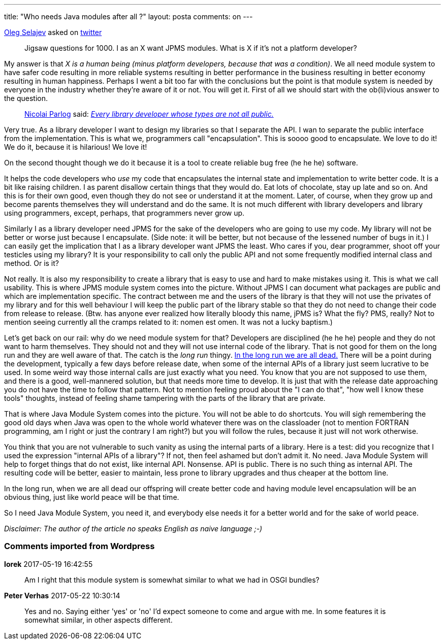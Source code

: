 ---
title: "Who needs Java modules after all ?" 
layout: posta
comments: on
---

link:https://twitter.com/shelajev[Oleg Selajev] asked on link:https://twitter.com[twitter]

[quote]
____
[a]#Jigsaw questions for 1000. I as an X want  JPMS modules. What is X if it's not a platform developer?#
____


My answer is that __X is a human being (minus platform developers, because that was a condition)__. We all need module system to have safer code resulting in more reliable systems resulting in better performance in the business resulting in better economy resulting in human happiness. Perhaps I went a bit too far with the conclusions but the point is that module system is needed by everyone in the industry whether they're aware of it or not. You will get it. First of all we should start with the ob(li)vious answer to the question.


[quote]
____

link:https://twitter.com/nipafx[Nicolai Parlog] said: __link:https://twitter.com/nipafx/status/865338227506520064[Every library developer whose types are not all public.]__

____



Very true. As a library developer I want to design my libraries so that I separate the API. I wan to separate the public interface from the implementation. This is what we, programmers call "encapsulation". This is soooo good to encapsulate. We love to do it! We do it, because it is hilarious! We love it!

On the second thought though we do it because it is a tool to create reliable bug free (he he he) software.

It helps the code developers who __use__ my code that encapsulates the internal state and implementation to write better code. It is a bit like raising children. I as parent disallow certain things that they would do. Eat lots of chocolate, stay up late and so on. And this is for their own good, even though they do not see or understand it at the moment. Later, of course, when they grow up and become parents themselves they will understand and do the same. It is not much different with library developers and library using programmers, except, perhaps, that programmers never grow up.

Similarly I as a library developer need JPMS for the sake of the developers who are going to use my code. My library will not be better or worse just because I encapsulate. (Side note: it will be better, but not because of the lessened number of bugs in it.) I can easily get the implication that I as a library developer want JPMS the least. Who cares if you, dear programmer, shoot off your testicles using my library? It is your responsibility to call only the public API and not some frequently modified internal class and method. Or is it?

Not really. It is also my responsibility to create a library that is easy to use and hard to make mistakes using it. This is what we call usability. This is where JPMS module system comes into the picture. Without JPMS I can document what packages are public and which are implementation specific. The contract between me and the users of the library is that they will not use the privates of my library and for this well behaviour I will keep the public part of the library stable so that they do not need to change their code from release to release. (Btw. has anyone ever realized how literally bloody this name, jPMS is? What the fly? PMS, really? Not to mention seeing currently all the cramps related to it: nomen est omen. It was not a lucky baptism.)

Let's get back on our rail: why do we need module system for that? Developers are disciplined (he he he) people and they do not want to harm themselves. They should not and they will not use internal code of the library. That is not good for them on the long run and they are well aware of that. The catch is the __long run__ thingy. link:https://en.wikiquote.org/wiki/John_Maynard_Keynes[In the long run we are all dead.] There will be a point during the development, typically a few days before release date, when some of the internal APIs of a library just seem lucrative to be used. In some weird way those internal calls are just exactly what you need. You know that you are not supposed to use them, and there is a good, well-mannered solution, but that needs more time to develop. It is just that with the release date approaching you do not have the time to follow that pattern. Not to mention feeling proud about the "I can do that", "how well I know these tools" thoughts, instead of feeling shame tampering with the parts of the library that are private.

That is where Java Module System comes into the picture. You will not be able to do shortcuts. You will sigh remembering the good old days when Java was open to the whole world whatever there was on the classloader (not to mention FORTRAN programming, am I right or just the contrary I am right?) but you will follow the rules, because it just will not work otherwise.

You think that you are not vulnerable to such vanity as using the internal parts of a library. Here is a test: did you recognize that I used the expression "internal APIs of a library"? If not, then feel ashamed but don't admit it. No need. Java Module System will help to forget things that do not exist, like internal API. Nonsense. API is public. There is no such thing as internal API. The resulting code will be better, easier to maintain, less prone to library upgrades and thus cheaper at the bottom line.

In the long run, when we are all dead our offspring will create better code and having module level encapsulation will be an obvious thing, just like world peace will be that time.

So I need Java Module System, you need it, and everybody else needs it for a better world and for the sake of world peace.

__Disclaimer: The author of the article no speaks English as naive language ;-)__

=== Comments imported from Wordpress


*Iorek* 2017-05-19 16:42:55





[quote]
____
Am I right that this module system is somewhat similar to what we had in OSGI bundles?
____





*Peter Verhas* 2017-05-22 10:30:14





[quote]
____
Yes and no. Saying either 'yes' or 'no' I'd expect someone to come and argue with me. In some features it is somewhat similar, in other aspects different.
____




